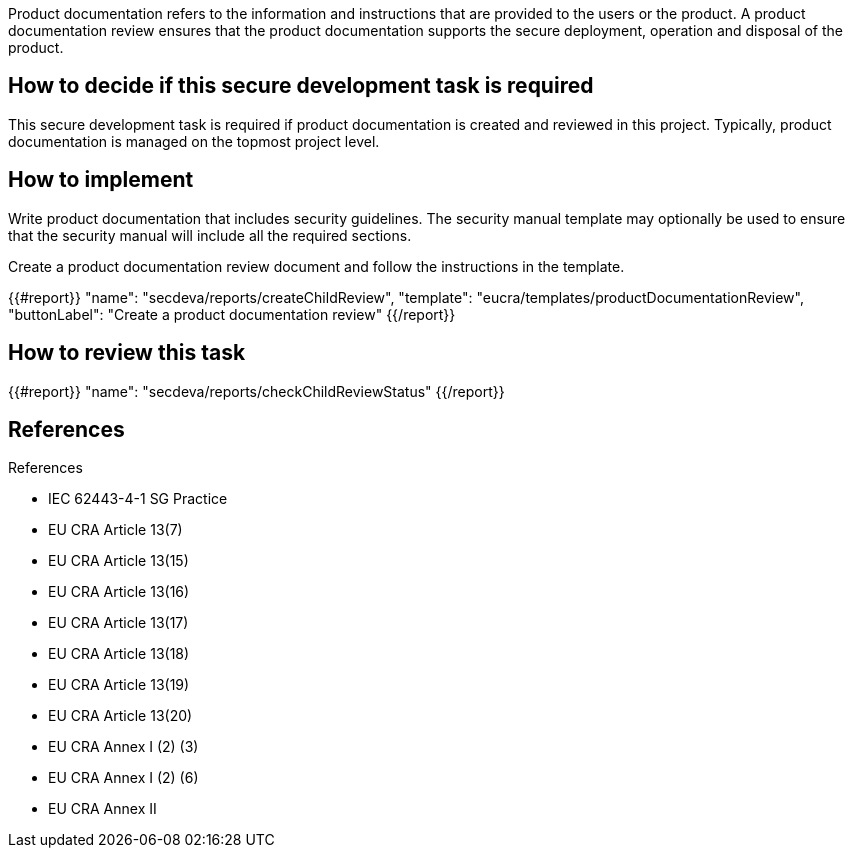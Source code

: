 Product documentation refers to the information and instructions that are provided to the users or the product. A product documentation review ensures that the product documentation supports the secure deployment, operation and disposal of the product.

== How to decide if this secure development task is required

This secure development task is required if product documentation is created and reviewed in this project. Typically, product documentation is managed on the topmost project level.

== How to implement

Write product documentation that includes security guidelines. The security manual template may optionally be used to ensure that the security manual will include all the required sections.

Create a product documentation review document and follow the instructions in the template.

{{#report}}
  "name": "secdeva/reports/createChildReview",
  "template": "eucra/templates/productDocumentationReview",
  "buttonLabel": "Create a product documentation review"
{{/report}}

== How to review this task

{{#report}}
  "name": "secdeva/reports/checkChildReviewStatus"
{{/report}}

== References

References

* IEC 62443-4-1 SG Practice
* EU CRA Article 13(7)
* EU CRA Article 13(15)
* EU CRA Article 13(16)
* EU CRA Article 13(17)
* EU CRA Article 13(18)
* EU CRA Article 13(19)
* EU CRA Article 13(20)
* EU CRA Annex I (2) (3)
* EU CRA Annex I (2) (6)
* EU CRA Annex II
